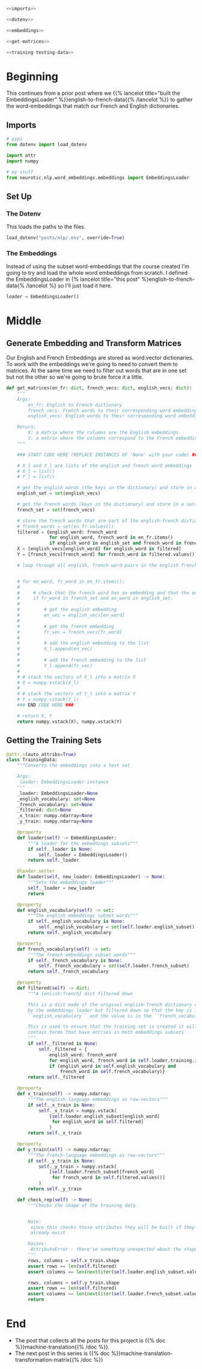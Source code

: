 #+BEGIN_COMMENT
.. title: Building the Machine Translation Training Set
.. slug: building-the-machine-translation-data-set
.. date: 2020-10-20 19:10:34 UTC-07:00
.. tags: nlp,machine translation
.. category: NLP 
.. link: 
.. description: Building the data set for the machine translation assignment.
.. type: text

#+END_COMMENT
#+OPTIONS: ^:{}
#+TOC: headlines 2

#+BEGIN_SRC python :results none :exports none
%load_ext autoreload
%autoreload 2
#+END_SRC

#+begin_src python :tangle ../../neurotic/nlp/word_embeddings/english_french.py
<<imports>>

<<dotenv>>

<<embeddings>>

<<get-matrices>>

<<training-testing-data>>
#+end_src
* Beginning
  This continues from a prior post where we {{% lancelot title="built the EmbeddingsLoader" %}}english-to-french-data{{% /lancelot %}} to gather the word-embeddings that match our French and English dictionaries.
** Imports
#+begin_src python :noweb-ref imports
# pypi
from dotenv import load_dotenv

import attr
import numpy

# my stuff
from neurotic.nlp.word_embeddings.embeddings import EmbeddingsLoader
#+end_src
** Set Up
*** The Dotenv
     This loads the paths to the files.

 #+begin_src python :noweb-ref dotenv
load_dotenv("posts/nlp/.env", override=True)
 #+end_src

*** The Embeddings
     Instead of using the subset word-embeddings that the course created I'm going to try and load the whole word embeddings from scratch. I defined the EmbeddingsLoader in {% lancelot title="this post" %}english-to-french-data{% /lancelot %} so I'll just load it here.

 #+begin_src python :noweb-ref embeddings
loader = EmbeddingsLoader()
 #+end_src


* Middle
** Generate Embedding and Transform Matrices
   Our English and French Embeddings are stored as word:vector dictionaries. To work with the embeddings we're going to need to convert them to matrices. At the same time we need to filter out words that are in one set but not the other so we're going to brute force it a little.
#+begin_src python :noweb-ref get-matrices
def get_matrices(en_fr: dict, french_vecs: dict, english_vecs: dict):
    """
    Args:
        en_fr: English to French dictionary
        french_vecs: French words to their corresponding word embeddings.
        english_vecs: English words to their corresponding word embeddings.

    Return: 
        X: a matrix where the columns are the English embeddings.
        Y: a matrix where the columns correspond to the French embeddings.
    """

    ### START CODE HERE (REPLACE INSTANCES OF 'None' with your code) ###

    # X_l and Y_l are lists of the english and french word embeddings
    # X_l = list()
    # Y_l = list()

    # get the english words (the keys in the dictionary) and store in a set()
    english_set = set(english_vecs)

    # get the french words (keys in the dictionary) and store in a set()
    french_set = set(french_vecs)

    # store the french words that are part of the english-french dictionary (these are the values of the dictionary)
    # french_words = set(en_fr.values())
    filtered = {english_word: french_word
                for english_word, french_word in en_fr.items()
                if english_word in english_set and french_word in french_set}
    X = [english_vecs[english_word] for english_word in filtered]
    Y = [french_vecs[french_word] for french_word in filtered.values()]

    # loop through all english, french word pairs in the english french dictionary
    
    
    # for en_word, fr_word in en_fr.items():
    # 
    #     # check that the french word has an embedding and that the english word has an embedding
    #     if fr_word in french_set and en_word in english_set:
    # 
    #         # get the english embedding
    #         en_vec = english_vecs[en_word]
    # 
    #         # get the french embedding
    #         fr_vec = french_vecs[fr_word]
    # 
    #         # add the english embedding to the list
    #         X_l.append(en_vec)
    # 
    #         # add the french embedding to the list
    #         Y_l.append(fr_vec)
    # 
    # # stack the vectors of X_l into a matrix X
    # X = numpy.vstack(X_l)
    # 
    # # stack the vectors of Y_l into a matrix Y
    # Y = numpy.vstack(Y_l)
    ### END CODE HERE ###

    # return X, Y
    return numpy.vstack(X), numpy.vstack(Y)
#+end_src

** Getting the Training Sets
#+begin_src python :noweb-ref training-testing-data
@attr.s(auto_attribs=True)
class TrainingData:
    """Converts the embeddings into a test set

    Args:
     loader: EmbeddingsLoader instance
    """
    _loader: EmbeddingsLoader=None
    _english_vocabulary: set=None
    _french_vocabulary: set=None
    _filtered: dict=None
    _x_train: numpy.ndarray=None
    _y_train: numpy.ndarray=None

    @property
    def loader(self) -> EmbeddingsLoader:
        """A loader for the embeddings subsets"""
        if self._loader is None:
            self._loader = EmbeddingsLoader()
        return self._loader

    @loader.setter
    def loader(self, new_loader: EmbeddingsLoader) -> None:
        """Sets the embeddings loader"""
        self._loader = new_loader
        return

    @property
    def english_vocabulary(self) -> set:
        """The english embeddings subset words"""
        if self._english_vocabulary is None:
            self._english_vocabulary = set(self.loader.english_subset)
        return self._english_vocabulary

    @property
    def french_vocabulary(self) -> set:
        """The french embeddings subset words"""
        if self._french_vocabulary is None:
            self._french_vocabulary = set(self.loader.french_subset)
        return self._french_vocabulary

    @property
    def filtered(self) -> dict:
        """A {enlish:french} dict filtered down
        
        This is a dict made of the original english-french dictionary created
        by the embeddings loader but filtered down so that the key is in the
        ``english_vocabulary`` and the value is in the ``french_vocabulary``

        This is used to ensure that the training set is created it will only
        contain terms that have entries in both embeddings subsets
        """
        if self._filtered is None:
            self._filtered = {
                english_word: french_word
                for english_word, french_word in self.loader.training.items()
                if (english_word in self.english_vocabulary and
                    french_word in self.french_vocabulary)}
        return self._filtered

    @property
    def x_train(self) -> numpy.ndarray:
        """The english-language embeddings as row-vectors"""
        if self._x_train is None:
            self._x_train = numpy.vstack(
                [self.loader.english_subset[english_word]
                 for english_word in self.filtered]
                )
        return self._x_train

    @property
    def y_train(self) -> numpy.ndarray:
        """The french-language embeddings as row-vectors"""
        if self._y_train is None:
            self._y_train = numpy.vstack(
                [self.loader.french_subset[french_word]
                 for french_word in self.filtered.values()]
            )
        return self._y_train

    def check_rep(self) -> None:
        """Checks the shape of the training data


        Note:
         since this checks those attributes they will be built if they don't
         already exist

        Raises:
         AttributeError - there'se something unexpected about the shape of the data
        """
        rows, columns = self.x_train.shape
        assert rows == len(self.filtered)
        assert columns == len(next(iter(self.loader.english_subset.values())))
        
        rows, columns = self.y_train.shape
        assert rows == len(self.filtered)
        assert columns == len(next(iter(self.loader.french_subset.values())))            
        return
#+end_src

* End
  - The post that collects all the posts for this project is {{% doc %}}machine-translation{{% /doc %}}.
  - The next post in this series is {{% doc %}}machine-translation-transformation-matrix{{% /doc %}}
